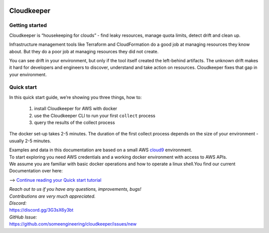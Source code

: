 .. figure:: https://raw.githubusercontent.com/someengineering/cloudkeeper/main/misc/cloudkeeper_200.png
    :align: center
    :target: https://docs.some.engineering
    :alt: Cloudkeeper Sheep Logo

Cloudkeeper
===========

Getting started
---------------
Cloudkeeper is “housekeeping for clouds” - find leaky resources, manage quota limits, detect drift and clean up. 

Infrastructure management tools like Terraform and CloudFormation do a good job at managing resources they know about. But they do a poor job at managing resources they did not create. 

You can see drift in your environment, but only if the tool itself created the left-behind artifacts. The unknown drift makes it hard for developers and engineers to discover, understand and take action on resources. 
Cloudkeeper fixes that gap in your environment.

Quick start
-----------
In this quick start guide, we’re showing you three things, how to:

    #. install Cloudkeeper for AWS with docker
    #. use the Cloudkeeper CLI to run your first ``collect`` process
    #. query the results of the collect process 

The docker set-up takes 2-5 minutes. The duration of the first collect process depends on the size of your environment - usually 2-5 minutes. 

| Examples and data in this documentation are based on a small AWS `cloud9 <https://aws.amazon.com/cloud9/>`_ environment.
| To start exploring you need AWS credentials and a working docker environment with access to AWS APIs.
| We assume you are familiar with basic docker operations and how to operate a linux shell.You find our current Documentation over here:


--> `Continue reading your Quick start tutorial <https://docs.some.engineering>`_


| *Reach out to us if you have any questions, improvements, bugs!*
| *Contributions are very much appreciated.*


| *Discord:*
| https://discord.gg/3G3sX6y3bt


| *GitHub Issue:*
| https://github.com/someengineering/cloudkeeper/issues/new 